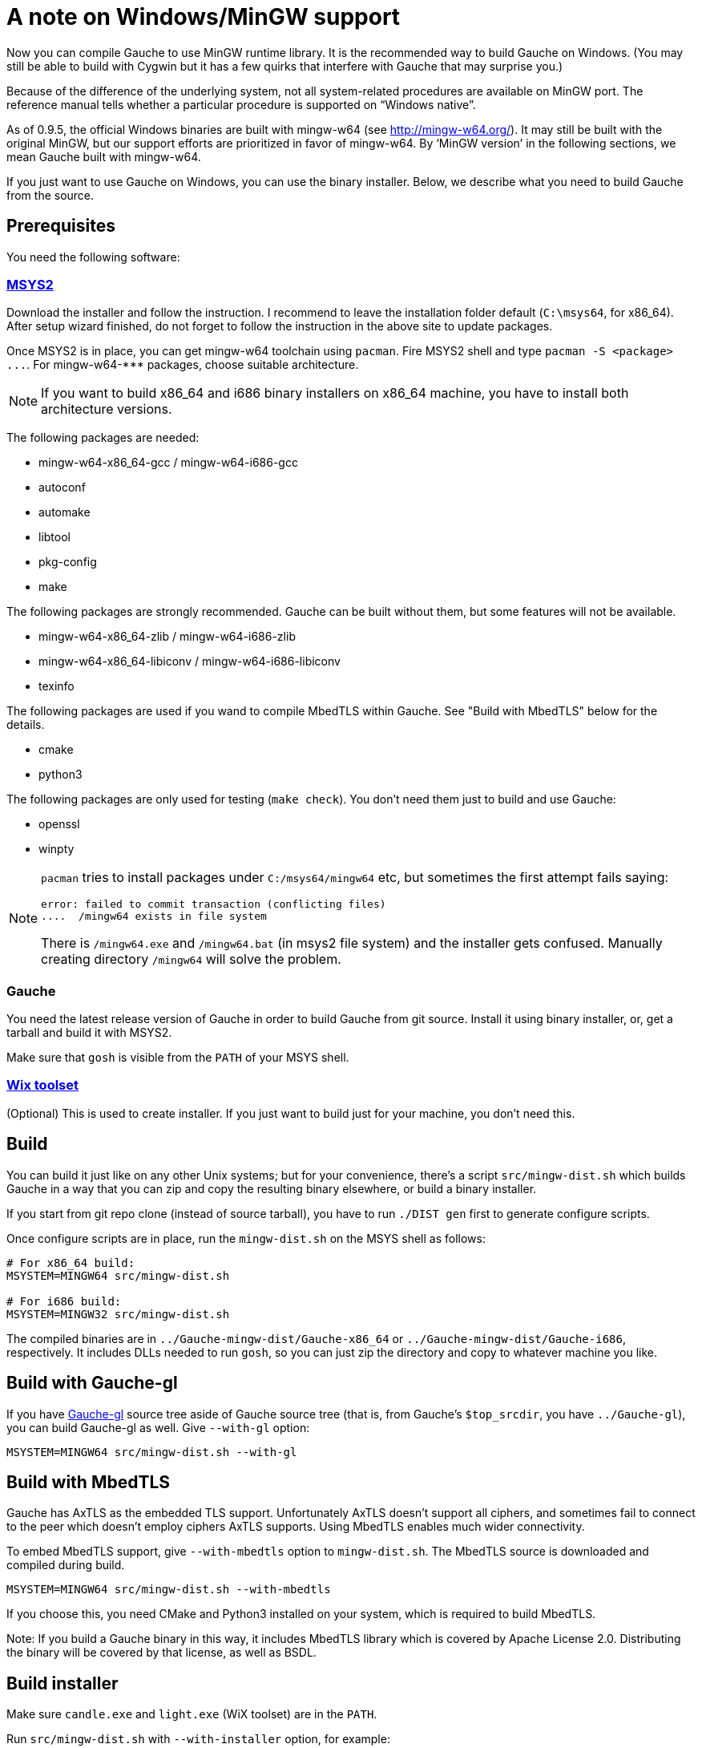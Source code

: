 = A note on Windows/MinGW support

Now you can compile Gauche to use MinGW runtime library.  It is
the recommended way to build Gauche on Windows.  (You may still be
able to build with Cygwin but it has a few quirks that interfere
with Gauche that may surprise you.)

Because of the difference of the underlying system, not all
system-related procedures are available on MinGW port.
The reference manual tells whether a particular procedure
is supported on "`Windows native`".

As of 0.9.5, the official Windows binaries are built with
mingw-w64 (see link:http://mingw-w64.org/[]).  It may still be
built with the original MinGW, but our support efforts are
prioritized in favor of mingw-w64.  By '`MinGW version`' in
the following sections, we mean Gauche built with mingw-w64.

If you just want to use Gauche on Windows, you can use the binary
installer.  Below, we describe what you need to build Gauche
from the source.


== Prerequisites

You need the following software:

=== link:http://msys2.github.io[MSYS2]

Download the installer and follow the instruction.  I recommend
to leave the installation folder default (`C:\msys64`, for x86_64).
After setup wizard finished, do not forget to follow the instruction
in the above site to update packages.

Once MSYS2 is in place, you can get mingw-w64 toolchain using
`pacman`.  Fire MSYS2 shell and type `+pacman -S <package> ...+`.
For +mingw-w64-***+ packages, choose suitable architecture.

NOTE: If you want to build x86_64 and i686 binary installers
on x86_64 machine, you have to install both architecture versions.

The following packages are needed:

- mingw-w64-x86_64-gcc / mingw-w64-i686-gcc
- autoconf
- automake
- libtool
- pkg-config
- make

The following packages are strongly recommended.  Gauche can be built
without them, but some features will not be available.

- mingw-w64-x86_64-zlib / mingw-w64-i686-zlib
- mingw-w64-x86_64-libiconv / mingw-w64-i686-libiconv
- texinfo

The following packages are used if you wand to compile MbedTLS within
Gauche.  See "Build with MbedTLS" below for the details.

- cmake
- python3

The following packages are only used for testing (`make check`).  You
don't need them just to build and use Gauche:

- openssl
- winpty


[NOTE]
====
`pacman` tries to install packages under `C:/msys64/mingw64` etc,
but sometimes the first attempt fails saying:

----
error: failed to commit transaction (conflicting files)
....  /mingw64 exists in file system
----

There is `/mingw64.exe` and `/mingw64.bat` (in msys2 file system) and
the installer gets confused.  Manually creating directory `/mingw64`
will solve the problem.
====

=== Gauche

You need the latest release version of Gauche in order to build
Gauche from git source.  Install it using binary installer, or,
get a tarball and build it with MSYS2.

Make sure that `gosh` is visible from the `PATH` of your MSYS shell.


=== link:http://wixtoolset.org[Wix toolset]

(Optional) This is used to create installer.   If you just want
to build just for your machine, you don't need this.


== Build

You can build it just like on any other Unix systems; but for your
convenience, there's a script `src/mingw-dist.sh` which builds Gauche
in a way that you can zip and copy the resulting binary elsewhere,
or build a binary installer.

If you start from git repo clone (instead of source tarball), you
have to run `./DIST gen` first to generate configure scripts.

Once configure scripts are in place, run the `mingw-dist.sh` on the
MSYS shell as follows:

[source,sh]
----
# For x86_64 build:
MSYSTEM=MINGW64 src/mingw-dist.sh

# For i686 build:
MSYSTEM=MINGW32 src/mingw-dist.sh
----

The compiled binaries are in `../Gauche-mingw-dist/Gauche-x86_64` or
`../Gauche-mingw-dist/Gauche-i686`, respectively.  It includes DLLs
needed to run `gosh`, so you can just zip the directory and copy
to whatever machine you like.


== Build with Gauche-gl

If you have link:https://github.com/shirok/Gauche-gl[Gauche-gl] source
tree aside of Gauche source tree
(that is, from Gauche's `$top_srcdir`, you have `../Gauche-gl`),
you can build Gauche-gl as well.  Give `--with-gl` option:

[source,sh]
----
MSYSTEM=MINGW64 src/mingw-dist.sh --with-gl
----


== Build with MbedTLS

Gauche has AxTLS as the embedded TLS support.  Unfortunately
AxTLS doesn't support all ciphers, and sometimes fail to connect to the
peer which doesn't employ ciphers AxTLS supports.  Using MbedTLS enables
much wider connectivity.

To embed MbedTLS support, give `--with-mbedtls` option to `mingw-dist.sh`.
The MbedTLS source is downloaded and compiled during build.

[source,sh]
----
MSYSTEM=MINGW64 src/mingw-dist.sh --with-mbedtls
----

If you choose this, you need CMake and Python3 installed on your system,
which is required to build MbedTLS.

Note: If you build a Gauche binary in this way, it includes MbedTLS library
which is covered by Apache License 2.0.  Distributing the binary will
be covered by that license, as well as BSDL.


== Build installer

Make sure `candle.exe` and `light.exe` (WiX toolset) are in the `PATH`.

Run `src/mingw-dist.sh` with `--with-installer` option, for example:

[source,sh]
----
MSYSTEM=MINGW64 src/mingw-dist.sh --with-gl --with-installer
----

This creates installer file `../Gauche-mingw-X.X.X-{32|64}bit.msi`.
